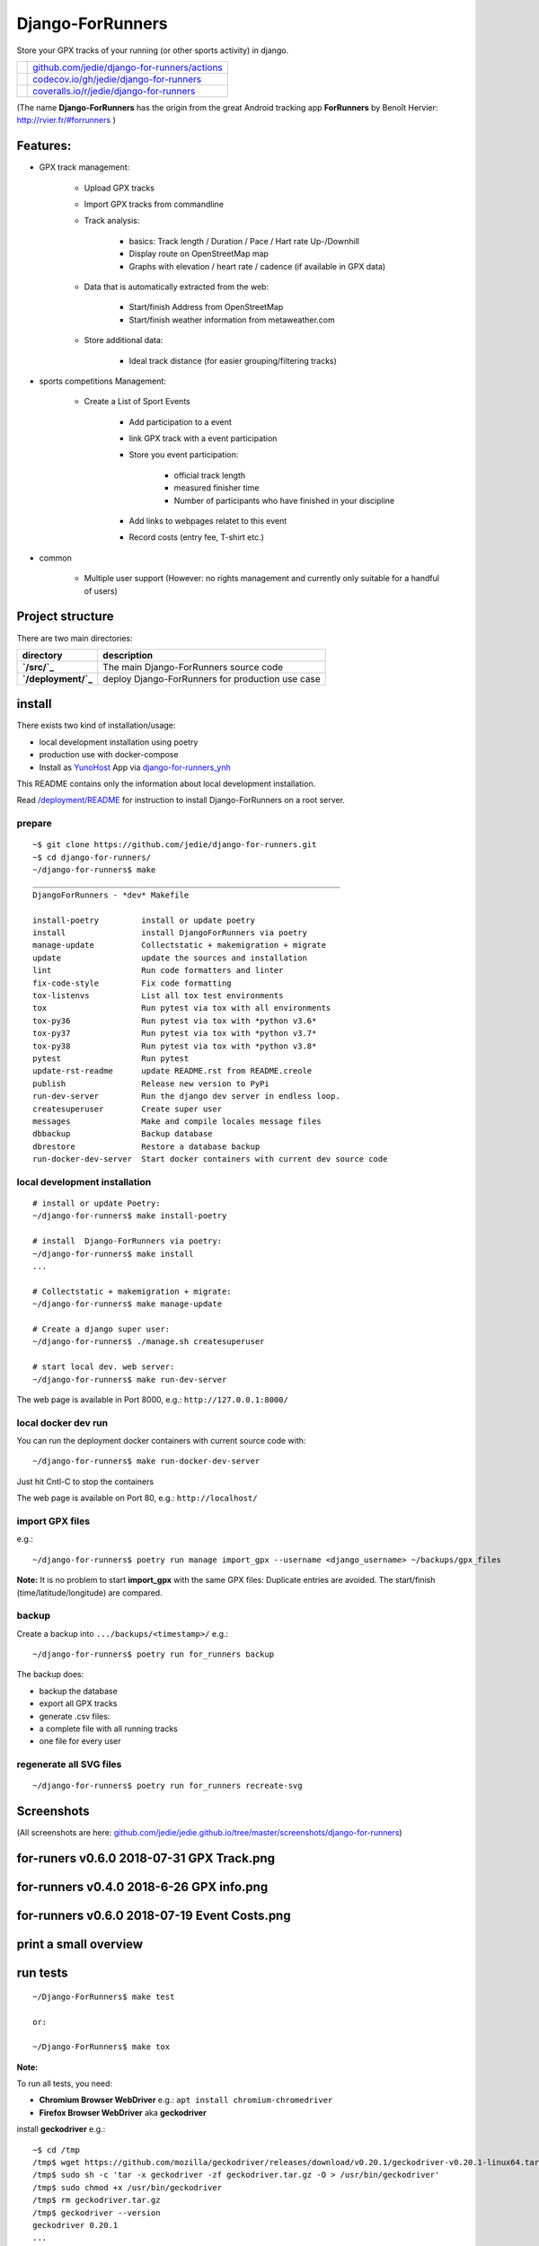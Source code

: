 =================
Django-ForRunners
=================

|Logo| Store your GPX tracks of your running (or other sports activity) in django.

.. |Logo| image:: https://raw.githubusercontent.com/jedie/django-for-runners/master/src/for_runners/static/Django-ForRunners128.png

+-----------------------------------+------------------------------------------------+
| |Build Status on github|          | `github.com/jedie/django-for-runners/actions`_ |
+-----------------------------------+------------------------------------------------+
| |Coverage Status on codecov.io|   | `codecov.io/gh/jedie/django-for-runners`_      |
+-----------------------------------+------------------------------------------------+
| |Coverage Status on coveralls.io| | `coveralls.io/r/jedie/django-for-runners`_     |
+-----------------------------------+------------------------------------------------+

.. |Build Status on github| image:: https://github.com/jedie/django-for-runners/workflows/test/badge.svg?branch=master
.. _github.com/jedie/django-for-runners/actions: https://github.com/jedie/django-for-runners/actions
.. |Coverage Status on codecov.io| image:: https://codecov.io/gh/jedie/django-for-runners/branch/master/graph/badge.svg
.. _codecov.io/gh/jedie/django-for-runners: https://codecov.io/gh/jedie/django-for-runners
.. |Coverage Status on coveralls.io| image:: https://coveralls.io/repos/jedie/django-for-runners/badge.svg
.. _coveralls.io/r/jedie/django-for-runners: https://coveralls.io/r/jedie/django-for-runners

(The name **Django-ForRunners** has the origin from the great Android tracking app **ForRunners** by Benoît Hervier: `http://rvier.fr/#forrunners <http://rvier.fr/#forrunners>`_ )

---------
Features:
---------

* GPX track management:

    * Upload GPX tracks

    * Import GPX tracks from commandline

    * Track analysis:

        * basics: Track length / Duration / Pace / Hart rate Up-/Downhill

        * Display route on OpenStreetMap map

        * Graphs with elevation / heart rate / cadence (if available in GPX data)

    * Data that is automatically extracted from the web:

        * Start/finish Address from OpenStreetMap

        * Start/finish weather information from metaweather.com

    * Store additional data:

        * Ideal track distance (for easier grouping/filtering tracks)

* sports competitions Management:

    * Create a List of Sport Events

        * Add participation to a event

        * link GPX track with a event participation

        * Store you event participation:

            * official track length

            * measured finisher time

            * Number of participants who have finished in your discipline

        * Add links to webpages relatet to this event

        * Record costs (entry fee, T-shirt etc.)

* common

    * Multiple user support (However: no rights management and currently only suitable for a handful of users)

-----------------
Project structure
-----------------

There are two main directories:

+---------------------+---------------------------------------------------+
| directory           | description                                       |
+=====================+===================================================+
| **`/src/`_**        | The main  Django-ForRunners source code           |
+---------------------+---------------------------------------------------+
| **`/deployment/`_** | deploy  Django-ForRunners for production use case |
+---------------------+---------------------------------------------------+

.. _/src/: https://github.com/jedie/django-for-runners/tree/master/src
.. _/deployment/: https://github.com/jedie/django-for-runners/tree/master/deployment

-------
install
-------

There exists two kind of installation/usage:

* local development installation using poetry

* production use with docker-compose

* Install as `YunoHost <https://yunohost.org>`_ App via `django-for-runners_ynh <https://github.com/YunoHost-Apps/django-for-runners_ynh>`_

This README contains only the information about local development installation.

Read `/deployment/README <https://github.com/jedie/django-for-runners/tree/master/deployment#readme>`_ for instruction to install  Django-ForRunners on a root server.

prepare
=======

::

    ~$ git clone https://github.com/jedie/django-for-runners.git
    ~$ cd django-for-runners/
    ~/django-for-runners$ make
    _________________________________________________________________
    DjangoForRunners - *dev* Makefile
    
    install-poetry         install or update poetry
    install                install DjangoForRunners via poetry
    manage-update          Collectstatic + makemigration + migrate
    update                 update the sources and installation
    lint                   Run code formatters and linter
    fix-code-style         Fix code formatting
    tox-listenvs           List all tox test environments
    tox                    Run pytest via tox with all environments
    tox-py36               Run pytest via tox with *python v3.6*
    tox-py37               Run pytest via tox with *python v3.7*
    tox-py38               Run pytest via tox with *python v3.8*
    pytest                 Run pytest
    update-rst-readme      update README.rst from README.creole
    publish                Release new version to PyPi
    run-dev-server         Run the django dev server in endless loop.
    createsuperuser        Create super user
    messages               Make and compile locales message files
    dbbackup               Backup database
    dbrestore              Restore a database backup
    run-docker-dev-server  Start docker containers with current dev source code

local development installation
==============================

::

    # install or update Poetry:
    ~/django-for-runners$ make install-poetry
    
    # install  Django-ForRunners via poetry:
    ~/django-for-runners$ make install
    ...
    
    # Collectstatic + makemigration + migrate:
    ~/django-for-runners$ make manage-update
    
    # Create a django super user:
    ~/django-for-runners$ ./manage.sh createsuperuser
    
    # start local dev. web server:
    ~/django-for-runners$ make run-dev-server

The web page is available in Port 8000, e.g.: ``http://127.0.0.1:8000/``

local docker dev run
====================

You can run the deployment docker containers with current source code with:

::

    ~/django-for-runners$ make run-docker-dev-server

Just hit Cntl-C to stop the containers

The web page is available on Port 80, e.g.: ``http://localhost/``

import GPX files
================

e.g.:

::

    ~/django-for-runners$ poetry run manage import_gpx --username <django_username> ~/backups/gpx_files

**Note:** It is no problem to start **import_gpx** with the same GPX files: Duplicate entries are avoided. The start/finish (time/latitude/longitude) are compared.

backup
======

Create a backup into ``.../backups/<timestamp>/`` e.g.:

::

    ~/django-for-runners$ poetry run for_runners backup

The backup does:

* backup the database

* export all GPX tracks

* generate .csv files:

* a complete file with all running tracks

* one file for every user

regenerate all SVG files
========================

::

    ~/django-for-runners$ poetry run for_runners recreate-svg

-----------
Screenshots
-----------

(All screenshots are here: `github.com/jedie/jedie.github.io/tree/master/screenshots/django-for-runners <https://github.com/jedie/jedie.github.io/tree/master/screenshots/django-for-runners>`_)

------------------------------------------
for-runers v0.6.0 2018-07-31 GPX Track.png
------------------------------------------

|for-runers v0.6.0 2018-07-31 GPX Track.png|

.. |for-runers v0.6.0 2018-07-31 GPX Track.png| image:: https://raw.githubusercontent.com/jedie/jedie.github.io/master/screenshots/django-for-runners/for-runers v0.6.0 2018-07-31 GPX Track.png

-----------------------------------------
for-runners v0.4.0 2018-6-26 GPX info.png
-----------------------------------------

|for-runners v0.4.0 2018-6-26 GPX info.png|

.. |for-runners v0.4.0 2018-6-26 GPX info.png| image:: https://raw.githubusercontent.com/jedie/jedie.github.io/master/screenshots/django-for-runners/for-runners v0.4.0 2018-6-26 GPX info.png

---------------------------------------------
for-runners v0.6.0 2018-07-19 Event Costs.png
---------------------------------------------

|for-runners v0.6.0 2018-07-19 Event Costs.png|

.. |for-runners v0.6.0 2018-07-19 Event Costs.png| image:: https://raw.githubusercontent.com/jedie/jedie.github.io/master/screenshots/django-for-runners/for-runners v0.6.0 2018-07-19 Event Costs.png

----------------------
print a small overview
----------------------

|for-runners v0.10.0 2010-06-26 print small overview 1.png|

.. |for-runners v0.10.0 2010-06-26 print small overview 1.png| image:: https://raw.githubusercontent.com/jedie/jedie.github.io/master/screenshots/django-for-runners/for-runners v0.10.0 2010-06-26 print small overview 1.png

|for-runners v0.10.0 2010-06-26 print small overview 2.png|

.. |for-runners v0.10.0 2010-06-26 print small overview 2.png| image:: https://raw.githubusercontent.com/jedie/jedie.github.io/master/screenshots/django-for-runners/for-runners v0.10.0 2010-06-26 print small overview 2.png

---------
run tests
---------

::

    ~/Django-ForRunners$ make test
    
    or:
    
    ~/Django-ForRunners$ make tox

**Note:**

To run all tests, you need:

* **Chromium Browser WebDriver** e.g.: ``apt install chromium-chromedriver``

* **Firefox Browser WebDriver** aka **geckodriver**

install **geckodriver** e.g.:

::

    ~$ cd /tmp
    /tmp$ wget https://github.com/mozilla/geckodriver/releases/download/v0.20.1/geckodriver-v0.20.1-linux64.tar.gz -O geckodriver.tar.gz
    /tmp$ sudo sh -c 'tar -x geckodriver -zf geckodriver.tar.gz -O > /usr/bin/geckodriver'
    /tmp$ sudo chmod +x /usr/bin/geckodriver
    /tmp$ rm geckodriver.tar.gz
    /tmp$ geckodriver --version
    geckodriver 0.20.1
    ...

----------
some notes
----------

GPX storage
===========

Currently we store the unchanged GPX data in a TextField.

static files
============

We collect some JavaScript files, for easier startup. These files are:

+------------------+--------------------------------+---------------------------------+
| Project Homepage | License                        | storage directory               |
+==================+================================+=================================+
| `leafletjs.com`_ | `Leaflet licensed under BSD`_  | `for_runners/static/leaflet/`_  |
+------------------+--------------------------------+---------------------------------+
| `dygraphs.com`_  | `dygraphs licensed under MIT`_ | `for_runners/static/dygraphs/`_ |
+------------------+--------------------------------+---------------------------------+
| `chartjs.org`_   | `Chart.js licensed under MIT`_ | `for_runners/static/chartjs/`_  |
+------------------+--------------------------------+---------------------------------+

.. _leafletjs.com: http://leafletjs.com
.. _Leaflet licensed under BSD: https://github.com/Leaflet/Leaflet/blob/master/LICENSE
.. _for_runners/static/leaflet/: https://github.com/jedie/django-for-runners/tree/master/for_runners/static/leaflet
.. _dygraphs.com: http://dygraphs.com
.. _dygraphs licensed under MIT: https://github.com/danvk/dygraphs/blob/master/LICENSE.txt
.. _for_runners/static/dygraphs/: https://github.com/jedie/django-for-runners/tree/master/for_runners/static/dygraphs
.. _chartjs.org: http://www.chartjs.org
.. _Chart.js licensed under MIT: https://github.com/chartjs/Chart.js/blob/master/LICENSE.md
.. _for_runners/static/chartjs/: https://github.com/jedie/django-for-runners/tree/master/for_runners/static/chartjs

Precision of coordinates
========================

GPX files from Garmin (can) contain:

* latitude with 29 decimal places

* longitude with 28 decimal places

* elevation with 19 decimal places

The route on OpenStreetMap does not look more detailed, with more than 5 decimal places.

See also: `https://wiki.openstreetmap.org/wiki/Precision_of_coordinates <https://wiki.openstreetmap.org/wiki/Precision_of_coordinates>`_

--------------------
Django compatibility
--------------------

+--------------------+----------------+---------------+
| django-for-runners | django version | python        |
+====================+================+===============+
| >=v0.11.0          | 2.2.x LTS      | 3.6, 3.7, 3.8 |
+--------------------+----------------+---------------+
| >=v0.7.1           | 2.1            | 3.5, 3.6, 3.7 |
+--------------------+----------------+---------------+
| v0.5.x             | 2.0            | 3.5, 3.6, 3.7 |
+--------------------+----------------+---------------+

(See also combinations in `.travis.yml <https://github.com/jedie/django-for-runners/blob/master/.travis.yml>`_ and `tox.ini <https://github.com/jedie/django-for-runners/blob/master/tox.ini>`_)

------------------------------
Backwards-incompatible changes
------------------------------

Older changes, see:

`https://github.com/jedie/django-for-runners/blob/v0.10.1/README.creole#backwards-incompatible-changes <https://github.com/jedie/django-for-runners/blob/v0.10.1/README.creole#backwards-incompatible-changes>`_

v0.12.0
=======

Move main project sources into "/src/"
Add deployment setup into "/development/"

-------
history
-------

* `compare v0.11.0...master <https://github.com/jedie/django-for-runners/compare/v0.11.0...master>`_ **dev** 

    * tbc

* `v0.12.0.rc3 *dev* <https://github.com/jedie/django-for-runners/compare/v0.11.0...v0.12.0.rc3>`_:

    * refactor project structure and add a deployment via docker-compose setup

    * Add django-axes and django-processinfo

* `04.07.2020 - v0.11.0 <https://github.com/jedie/django-for-runners/compare/v0.10.1...v0.11.0>`_:

    * refactor gpx import code

    * update tests

    * Use poetry and add Makefile

    * update code style

* `09.08.2019 - v0.10.1 <https://github.com/jedie/django-for-runners/compare/v0.10.0...v0.10.1>`_:

    * Enhance "Event Participation" admin view: Add start date and costs in table

* `26.06.2019 - v0.10.0 <https://github.com/jedie/django-for-runners/compare/v0.9.0...v0.10.0>`_:

    * NEW: GPX Admin action to print a small overview from one or a few tracks

    * Accept optional server bind address, e.g.: ``for_runners run-server 127.0.0.1:8080``

* `02.04.2019 - v0.9.0 <https://github.com/jedie/django-for-runners/compare/v0.8.1...v0.9.0>`_:

    * NEW: Update complete environment installation with: ``for_runners update``

    * Move the SQlite database to virtualenv root dir, e.g.: ``~/Django-ForRunners/Django-ForRunners-database.sqlite3``

    * NEW: save every gpx track to disk

    * NEW: Backup/export via cli: ``$ for_runners backup``

    * NEW: export GPX Data via ``django-import-export``

    * Create xdg-open desktop starter under linux here: ``~/Django-ForRunners/Django-ForRunners``

    * refactor the startup process:

        * auto loop the server process

        * open web browser on first start

        * enable autotask

    * rename ``for_runners_test_project`` to ``for_runners_project``

* `03.09.2018 - v0.8.1 <https://github.com/jedie/django-for-runners/compare/v0.8.0...v0.8.1>`_:

    * Fix "try-out" section in README, again ;(

* `03.09.2018 - v0.8.0 <https://github.com/jedie/django-for-runners/compare/v0.7.1...v0.8.0>`_:

    * NEW: shell script for easier boot/install, see above

* `02.09.2018 - v0.7.1 <https://github.com/jedie/django-for-runners/compare/v0.7.0...v0.7.1>`_:

    * Update to Django 2.1

    * Bugfix Tests

* `02.09.2018 - v0.7.0 <https://github.com/jedie/django-for-runners/compare/v0.6.0...v0.7.0>`_:

    * Use dygraphs in GPX Track change admin view

    * Sync mouse over from Elevation/Headrate/Cadence dygraphs to leaflet open streep map

    * Fix "try-out" section in README (`Thanks adsworth for reporting <https://github.com/jedie/django-for-runners/pull/1>`_)

    * Add links from gpx tracks to other admin change view

    * Bugfixes

    * internals:

        * refactor stuff around track duration/length

        * move manipluation of list_display and list_filter `contributed by adsworth <https://github.com/jedie/django-for-runners/pull/2>`_

* `19.07.2018 - v0.6.0 <https://github.com/jedie/django-for-runners/compare/v0.5.0...v0.6.0>`_:

    * NEW: event participation

    * NEW: costs of event participation (e.g.: entry fee for the competition, cost of a T-Shirt etc.)

    * NEW: Display statistics of events/costs per user and total

* `04.07.2018 - v0.5.0 <https://github.com/jedie/django-for-runners/compare/v0.4.0...v0.5.0>`_:

    * remove Django-CMS

    * update to Django v2.0

    * NOTE: The migrations are simply replaced! So you must delete your database, e.g.: ``src/django-for-runners$ rm test_project_db.sqlite3``

    * Add 'net duration' field, for the officially measured time and use it for calculations if available.

    * Create django manage command to fill some base data: ``$ ./manage.py fill_basedata``

    * speedup by deactivating some django debug toolbar panels

* `26.06.2018 - v0.4.0 <https://github.com/jedie/django-for-runners/compare/v0.3.0...v0.4.0>`_:

    * combine track filters with statistic views

    * NEW: GPX info (See length, point count and Average distance in meters between the points)

    * NEW: Display GPX metadata

    * Add 'creator' to every track and use it as changelist filter

    * remove Streetmap image generated via `geotiler <https://pypi.org/project/geotiler/>`_

    * Speedup by using a cache for gpxpy instances

* `23.06.2018 - v0.3.0 <https://github.com/jedie/django-for-runners/compare/v0.2.0...v0.3.0>`_:

    * Start adding statistics (See screenshot above)

    * add weather information from `metaweather.com <https://www.metaweather.com/>`_ to every track

* `21.06.2018 - v0.2.0 <https://github.com/jedie/django-for-runners/compare/v0.1.1...v0.2.0>`_:

    * Display elevations, heart_rates and cadence_values if available

    * Add kilometer markers to OpenStreetMap

* `15.06.2018 - v0.1.1 <https://github.com/jedie/django-for-runners/compare/v0.1.0...v0.1.1>`_:

    * a few bugfixes

* `15.06.2018 - v0.1.0 <https://github.com/jedie/django-for-runners/compare/v0.0.4...v0.1.0>`_:

    * Render interactive OpenStreetMap track map with Leaflet JS

* `12.06.2018 - v0.0.4 <https://github.com/jedie/django-for-runners/compare/v0.0.3...v0.0.4>`_:

    * Better Events model

    * GPX error handling

    * more tests

    * Bugfix for Python 3.5 (Geotiler needs Python 3.6 or later)

* `12.06.2018 - v0.0.3 <https://github.com/jedie/django-for-runners/compare/v0.0.2...v0.0.3>`_:

    * display min/average/max heart rate

    * use autotask to generate the MAP in background

* `31.05.2018 - v0.0.2 <https://github.com/jedie/django-for-runners/compare/v0.0.1...v0.0.2>`_:

    * generate SVG 'icon' from GPX track

* v0.0.1 - 30.05.2018

    * Just create a pre-alpha release to save the PyPi package name ;)

-----
links
-----

+----------+-------------------------------------------------+
| Homepage | `http://github.com/jedie/django-for-runners`_   |
+----------+-------------------------------------------------+
| PyPi     | `https://pypi.org/project/django-for-runners/`_ |
+----------+-------------------------------------------------+

.. _http://github.com/jedie/django-for-runners: http://github.com/jedie/django-for-runners
.. _https://pypi.org/project/django-for-runners/: https://pypi.org/project/django-for-runners/

activity exporter
=================

It's sometimes hard to find a working project for exporting activities.
So here tools that i use currently:

* `Garmin-Connect-Export <https://github.com/rsjrny/Garmin-Connect-Export>`_ from rsjrny

alternatives (OpenSource only)
==============================

* `https://github.com/pytrainer/pytrainer <https://github.com/pytrainer/pytrainer>`_ (Desktop Program)

* `https://github.com/GoldenCheetah/GoldenCheetah/ <https://github.com/GoldenCheetah/GoldenCheetah/>`_ (Desktop Program)

Online tools:

* `https://www.j-berkemeier.de/ShowGPX.html <https://www.j-berkemeier.de/ShowGPX.html>`_ (de)

-------
credits
-------

The whole thing is based on many excellent projects. Especially the following:

* `gpxpy <https://pypi.org/project/gpxpy/>`_ GPX file parser

* `Leaflet JS <https://leafletjs.com>`_ A JS library for interactive maps used to render the track on `OpenStreetMap <https://openstreetmap.org/>`_

* `dygraphs <http://dygraphs.com>`_ open source JavaScript charting library

* `Chart.js <https://www.chartjs.org>`_ HTML5 Charts

* `geopy <https://pypi.org/project/geopy/>`_ Get geo location names of the GPX track start/end point

* `matplotlib <https://pypi.org/project/matplotlib/>`_ plotting 2D graphics

* `autotask <https://pypi.org/project/autotask/>`_ schedule background jobs

* `svgwrite <https://pypi.org/project/svgwrite/>`_ Generating SVG file

--------
donation
--------

* `paypal.me/JensDiemer <https://www.paypal.me/JensDiemer>`_

* `Flattr This! <https://flattr.com/submit/auto?uid=jedie&url=https%3A%2F%2Fgithub.com%2Fjedie%2Fdjango-for-runners%2F>`_

* Send `Bitcoins <http://www.bitcoin.org/>`_ to `1823RZ5Md1Q2X5aSXRC5LRPcYdveCiVX6F <https://blockexplorer.com/address/1823RZ5Md1Q2X5aSXRC5LRPcYdveCiVX6F>`_

------------

``Note: this file is generated from README.creole 2021-01-17 13:12:59 with "python-creole"``